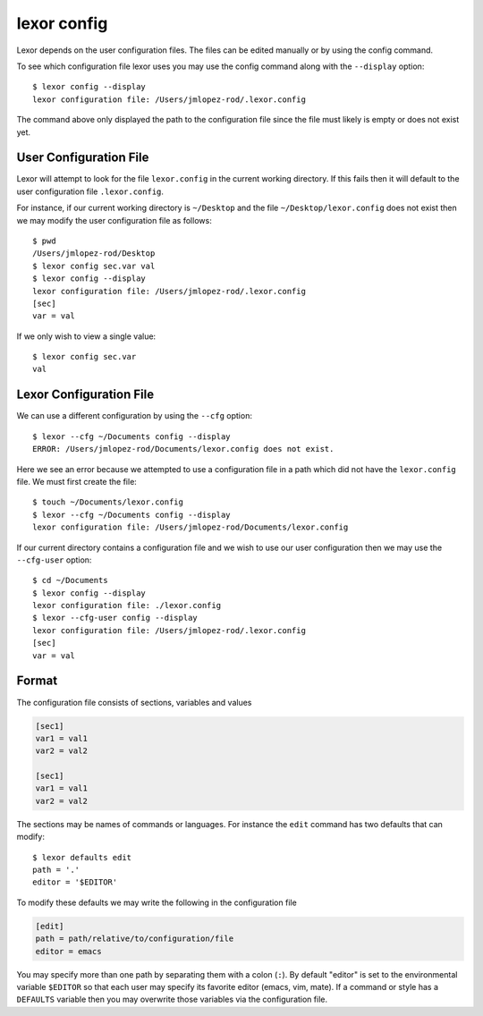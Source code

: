 .. _config:

*************
lexor config
*************

Lexor depends on the user configuration files. The files can be
edited manually or by using the config command.

To see which configuration file lexor uses you may use the config
command along with the ``--display`` option::

    $ lexor config --display
    lexor configuration file: /Users/jmlopez-rod/.lexor.config

The command above only displayed the path to the configuration file
since the file must likely is empty or does not exist yet.

User Configuration File
-----------------------

Lexor will attempt to look for the file ``lexor.config`` in the
current working directory. If this fails then it will default to the
user configuration file ``.lexor.config``.

For instance, if our current working directory is ``~/Desktop`` and the
file ``~/Desktop/lexor.config`` does not exist then we may modify the
user configuration file as follows::

    $ pwd
    /Users/jmlopez-rod/Desktop
    $ lexor config sec.var val
    $ lexor config --display
    lexor configuration file: /Users/jmlopez-rod/.lexor.config
    [sec]
    var = val

If we only wish to view a single value::

    $ lexor config sec.var
    val

Lexor Configuration File
------------------------

We can use a different configuration by using the ``--cfg`` option::

    $ lexor --cfg ~/Documents config --display
    ERROR: /Users/jmlopez-rod/Documents/lexor.config does not exist.

Here we see an error because we attempted to use a configuration file
in a path which did not have the ``lexor.config`` file. We must first
create the file::

    $ touch ~/Documents/lexor.config
    $ lexor --cfg ~/Documents config --display
    lexor configuration file: /Users/jmlopez-rod/Documents/lexor.config

If our current directory contains a configuration file and we wish to
use our user configuration then we may use the ``--cfg-user`` option::

    $ cd ~/Documents
    $ lexor config --display
    lexor configuration file: ./lexor.config
    $ lexor --cfg-user config --display
    lexor configuration file: /Users/jmlopez-rod/.lexor.config
    [sec]
    var = val

Format
------

The configuration file consists of sections, variables and values

.. code-block:: ini

    [sec1]
    var1 = val1
    var2 = val2
    
    [sec1]
    var1 = val1
    var2 = val2


The sections may be names of commands or languages. For instance the
``edit`` command has two defaults that can modify::

    $ lexor defaults edit
    path = '.'
    editor = '$EDITOR'

To modify these defaults we may write the following in the
configuration file

.. code-block:: ini

    [edit]
    path = path/relative/to/configuration/file
    editor = emacs

You may specify more than one path by separating them with a colon
(``:``). By default "editor" is set to the environmental variable
``$EDITOR`` so that each user may specify its favorite editor (emacs,
vim, mate). If a command or style has a ``DEFAULTS`` variable then
you may overwrite those variables via the configuration file.
